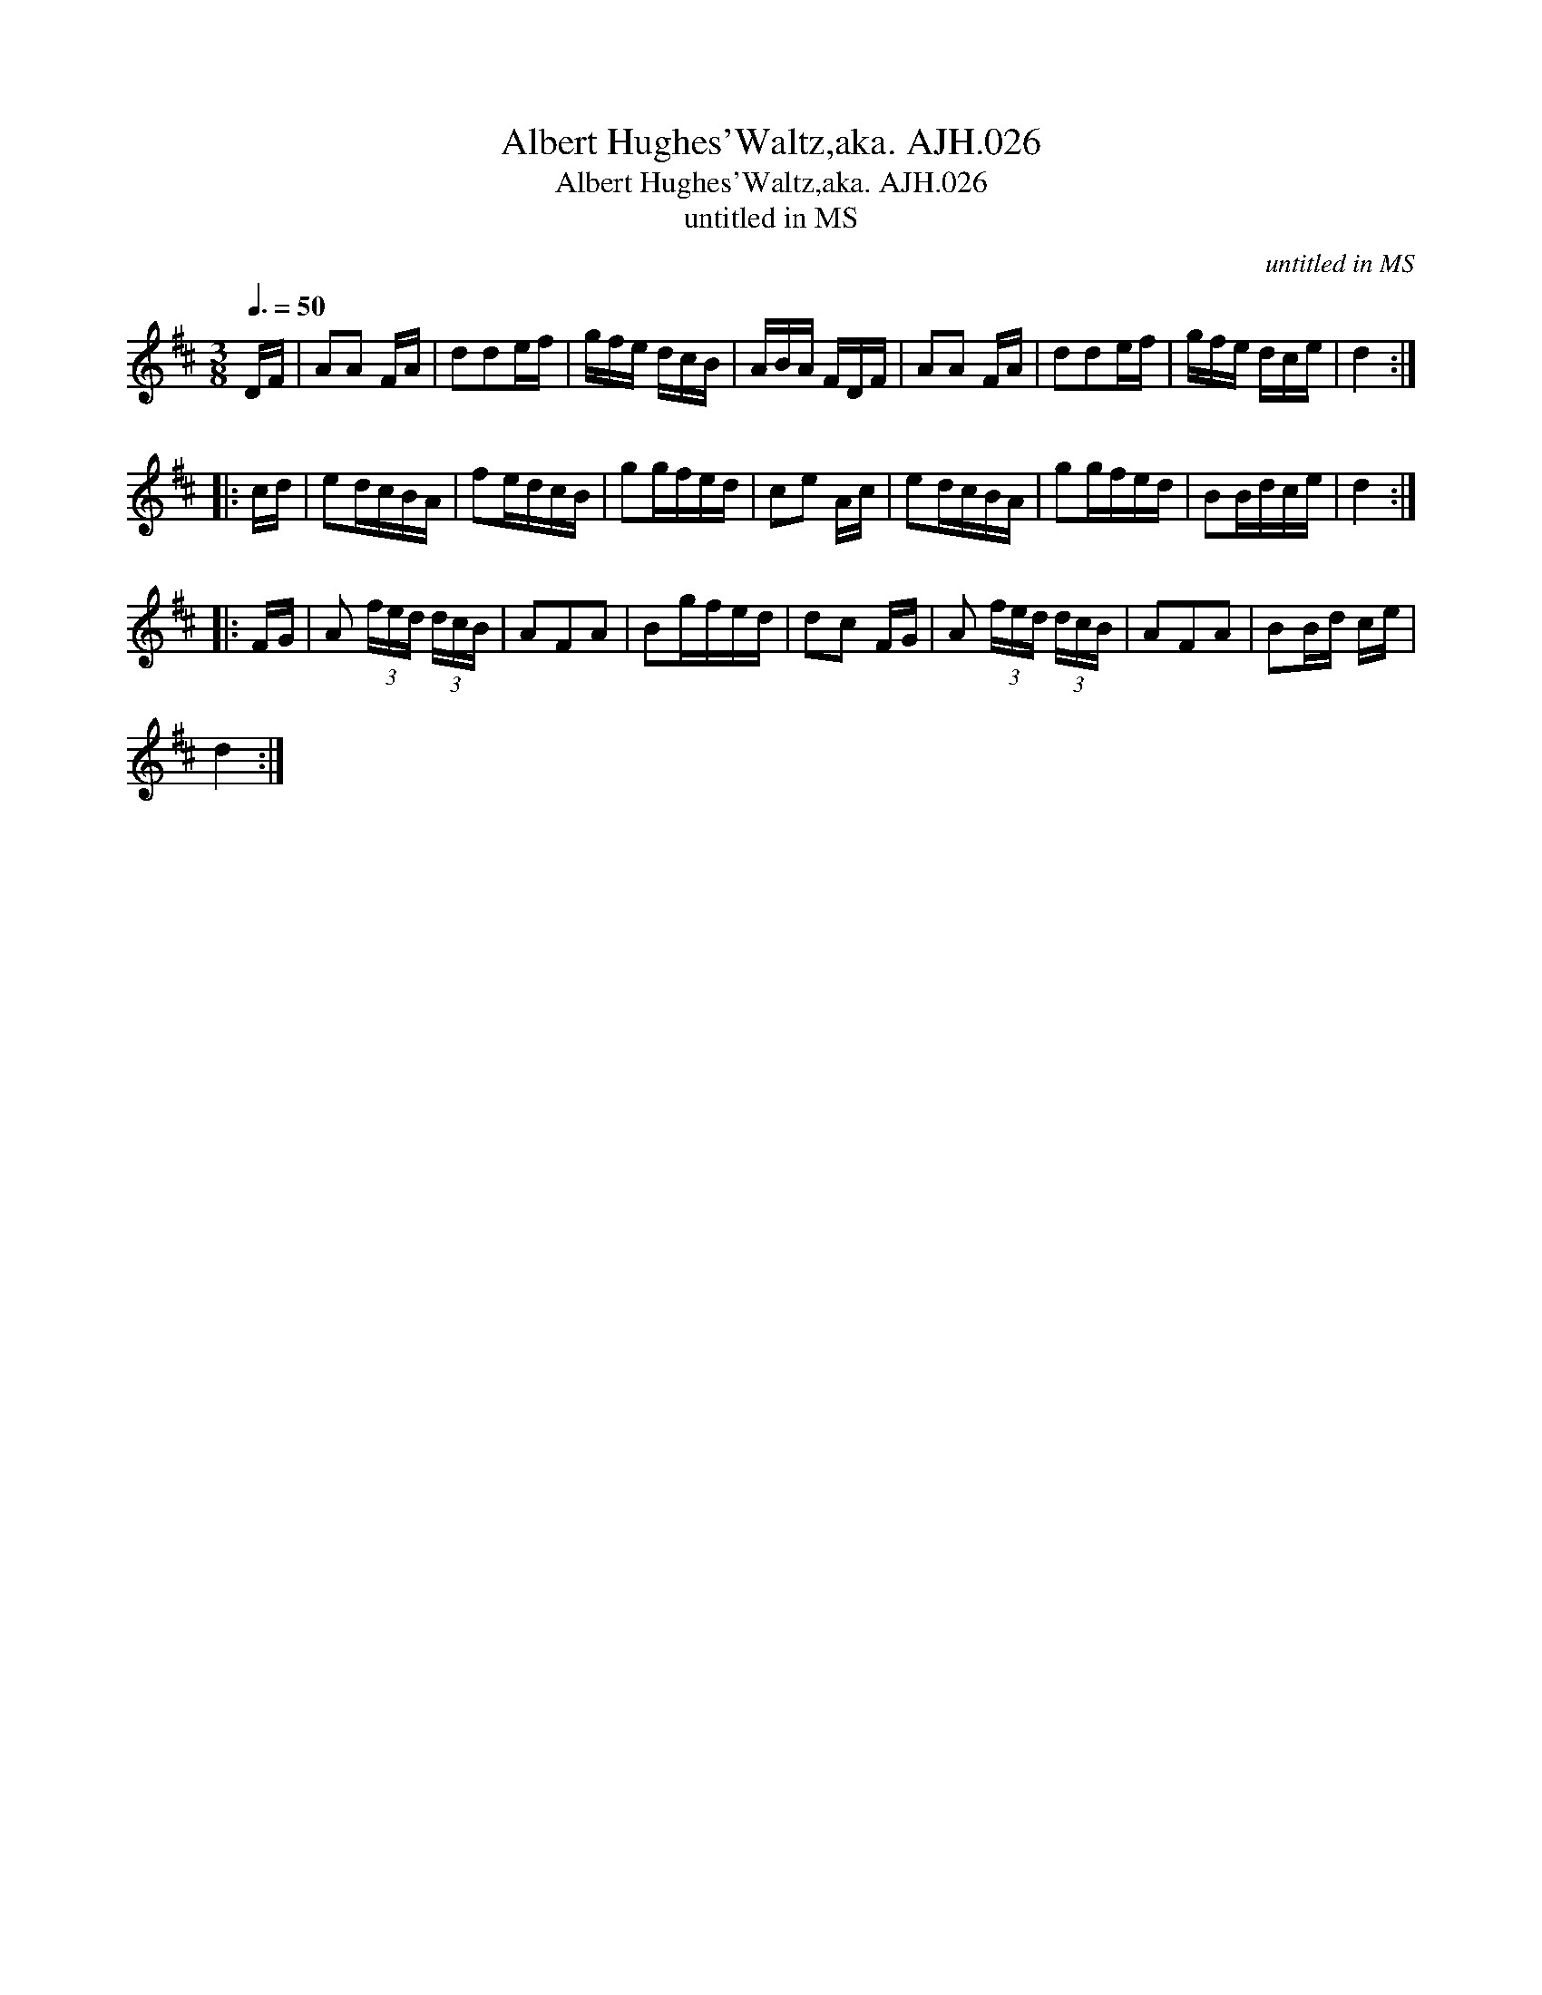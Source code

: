 X:1
T:Albert Hughes'Waltz,aka. AJH.026
T:Albert Hughes'Waltz,aka. AJH.026
T:untitled in MS
C:untitled in MS
L:1/8
Q:3/8=50
M:3/8
K:D
V:1 treble 
V:1
 D/F/ | AA F/A/ | dde/f/ | g/f/e/ d/c/B/ | A/B/A/ F/D/F/ | AA F/A/ | dde/f/ | g/f/e/ d/c/e/ | d2 :: %9
 c/d/ | ed/c/B/A/ | fe/d/c/B/ | gg/f/e/d/ | ce A/c/ | ed/c/B/A/ | gg/f/e/d/ | BB/d/c/e/ | d2 :: %18
 F/G/ | A (3f/e/d/ (3d/c/B/ | AFA | Bg/f/e/d/ | dc F/G/ | A (3f/e/d/ (3d/c/B/ | AFA | BB/d/ c/e/ | %26
 d2 :| %27

